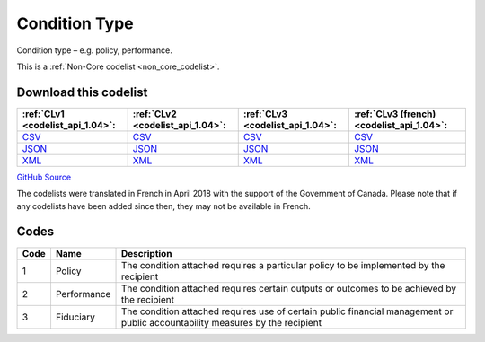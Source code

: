 Condition Type
==============


Condition type – e.g. policy, performance.





This is a :ref:`Non-Core codelist <non_core_codelist>`.




Download this codelist
----------------------

.. list-table::
   :header-rows: 1

   * - :ref:`CLv1 <codelist_api_1.04>`:
     - :ref:`CLv2 <codelist_api_1.04>`:
     - :ref:`CLv3 <codelist_api_1.04>`:
     - :ref:`CLv3 (french) <codelist_api_1.04>`:

   * - `CSV <../downloads/clv1/codelist/ConditionType.csv>`__
     - `CSV <../downloads/clv2/csv/en/ConditionType.csv>`__
     - `CSV <../downloads/clv3/csv/en/ConditionType.csv>`__
     - `CSV <../downloads/clv3/csv/fr/ConditionType.csv>`__

   * - `JSON <../downloads/clv1/codelist/ConditionType.json>`__
     - `JSON <../downloads/clv2/json/en/ConditionType.json>`__
     - `JSON <../downloads/clv3/json/en/ConditionType.json>`__
     - `JSON <../downloads/clv3/json/fr/ConditionType.json>`__

   * - `XML <../downloads/clv1/codelist/ConditionType.xml>`__
     - `XML <../downloads/clv2/xml/ConditionType.xml>`__
     - `XML <../downloads/clv3/xml/ConditionType.xml>`__
     - `XML <../downloads/clv3/xml/ConditionType.xml>`__

`GitHub Source <https://github.com/IATI/IATI-Codelists-NonEmbedded/blob/master/xml/ConditionType.xml>`__



The codelists were translated in French in April 2018 with the support of the Government of Canada. Please note that if any codelists have been added since then, they may not be available in French.

Codes
-----

.. _ConditionType:
.. list-table::
   :header-rows: 1


   * - Code
     - Name
     - Description

   
       
   * - 1   
       
     - Policy
     - The condition attached requires a particular policy to be implemented by the recipient
   
       
   * - 2   
       
     - Performance
     - The condition attached requires certain outputs or outcomes to be achieved by the recipient
   
       
   * - 3   
       
     - Fiduciary
     - The condition attached requires use of certain public financial management or public accountability measures by the recipient
   

